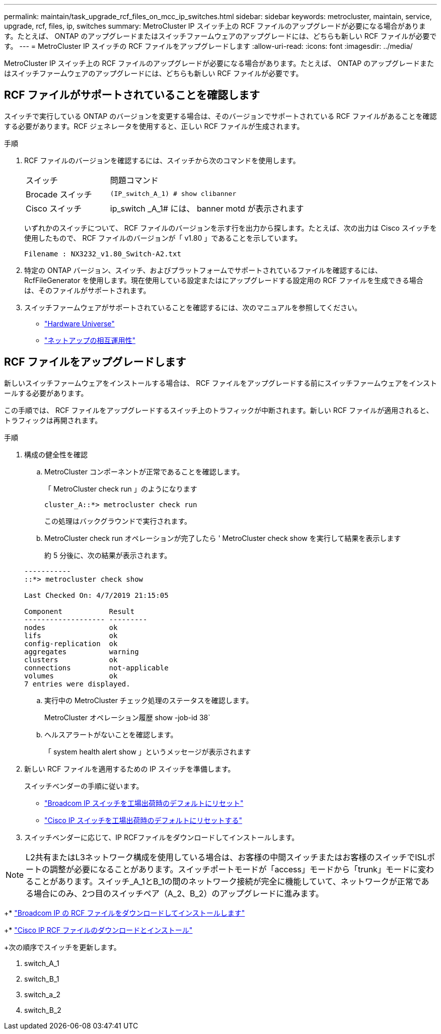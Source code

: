 ---
permalink: maintain/task_upgrade_rcf_files_on_mcc_ip_switches.html 
sidebar: sidebar 
keywords: metrocluster, maintain, service, upgrade, rcf, files, ip, switches 
summary: MetroCluster IP スイッチ上の RCF ファイルのアップグレードが必要になる場合があります。たとえば、 ONTAP のアップグレードまたはスイッチファームウェアのアップグレードには、どちらも新しい RCF ファイルが必要です。 
---
= MetroCluster IP スイッチの RCF ファイルをアップグレードします
:allow-uri-read: 
:icons: font
:imagesdir: ../media/


[role="lead"]
MetroCluster IP スイッチ上の RCF ファイルのアップグレードが必要になる場合があります。たとえば、 ONTAP のアップグレードまたはスイッチファームウェアのアップグレードには、どちらも新しい RCF ファイルが必要です。



== RCF ファイルがサポートされていることを確認します

スイッチで実行している ONTAP のバージョンを変更する場合は、そのバージョンでサポートされている RCF ファイルがあることを確認する必要があります。RCF ジェネレータを使用すると、正しい RCF ファイルが生成されます。

.手順
. RCF ファイルのバージョンを確認するには、スイッチから次のコマンドを使用します。
+
[cols="30,70"]
|===


| スイッチ | 問題コマンド 


 a| 
Brocade スイッチ
 a| 
`(IP_switch_A_1) # show clibanner`



 a| 
Cisco スイッチ
 a| 
ip_switch _A_1# には、 banner motd が表示されます

|===
+
いずれかのスイッチについて、 RCF ファイルのバージョンを示す行を出力から探します。たとえば、次の出力は Cisco スイッチを使用したもので、 RCF ファイルのバージョンが「 v1.80 」であることを示しています。

+
....
Filename : NX3232_v1.80_Switch-A2.txt
....
. 特定の ONTAP バージョン、スイッチ、およびプラットフォームでサポートされているファイルを確認するには、 RcfFileGenerator を使用します。現在使用している設定またはにアップグレードする設定用の RCF ファイルを生成できる場合は、そのファイルがサポートされます。
. スイッチファームウェアがサポートされていることを確認するには、次のマニュアルを参照してください。
+
** https://hwu.netapp.com["Hardware Universe"]
** https://mysupport.netapp.com/NOW/products/interoperability["ネットアップの相互運用性"]






== RCF ファイルをアップグレードします

新しいスイッチファームウェアをインストールする場合は、 RCF ファイルをアップグレードする前にスイッチファームウェアをインストールする必要があります。

この手順では、 RCF ファイルをアップグレードするスイッチ上のトラフィックが中断されます。新しい RCF ファイルが適用されると、トラフィックは再開されます。

.手順
. 構成の健全性を確認
+
.. MetroCluster コンポーネントが正常であることを確認します。
+
「 MetroCluster check run 」のようになります

+
[listing]
----
cluster_A::*> metrocluster check run

----


+
この処理はバックグラウンドで実行されます。

+
.. MetroCluster check run オペレーションが完了したら ' MetroCluster check show を実行して結果を表示します
+
約 5 分後に、次の結果が表示されます。

+
[listing]
----
-----------
::*> metrocluster check show

Last Checked On: 4/7/2019 21:15:05

Component           Result
------------------- ---------
nodes               ok
lifs                ok
config-replication  ok
aggregates          warning
clusters            ok
connections         not-applicable
volumes             ok
7 entries were displayed.
----
.. 実行中の MetroCluster チェック処理のステータスを確認します。
+
MetroCluster オペレーション履歴 show -job-id 38`

.. ヘルスアラートがないことを確認します。
+
「 system health alert show 」というメッセージが表示されます



. 新しい RCF ファイルを適用するための IP スイッチを準備します。
+
スイッチベンダーの手順に従います。

+
** link:../install-ip/task_switch_config_broadcom.html["Broadcom IP スイッチを工場出荷時のデフォルトにリセット"]
** link:../install-ip/task_switch_config_cisco.html["Cisco IP スイッチを工場出荷時のデフォルトにリセットする"]


. スイッチベンダーに応じて、IP RCFファイルをダウンロードしてインストールします。



NOTE: L2共有またはL3ネットワーク構成を使用している場合は、お客様の中間スイッチまたはお客様のスイッチでISLポートの調整が必要になることがあります。スイッチポートモードが「access」モードから「trunk」モードに変わることがあります。スイッチ_A_1とB_1の間のネットワーク接続が完全に機能していて、ネットワークが正常である場合にのみ、2つ目のスイッチペア（A_2、B_2）のアップグレードに進みます。

+* link:../install-ip/task_switch_config_broadcom.html#downloading-and-installing-the-broadcom-rcf-files["Broadcom IP の RCF ファイルをダウンロードしてインストールします"]

+* link:../install-ip/task_switch_config_cisco.html#downloading-and-installing-the-cisco-ip-rcf-files["Cisco IP RCF ファイルのダウンロードとインストール"]

+次の順序でスイッチを更新します。

. switch_A_1
. switch_B_1
. switch_a_2
. switch_B_2

